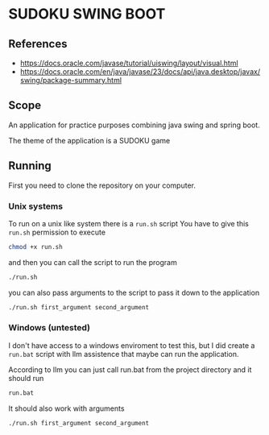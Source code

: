 * SUDOKU SWING BOOT

** References
- [[https://docs.oracle.com/javase/tutorial/uiswing/layout/visual.html]]
- [[https://docs.oracle.com/en/java/javase/23/docs/api/java.desktop/javax/swing/package-summary.html]]
** Scope

An application for practice purposes combining java swing and spring boot.

The theme of the application is a SUDOKU game

** Running
First you need to clone the repository on your computer.

*** Unix systems
To run on a unix like system there is a =run.sh= script
You have to give this =run.sh= permission to execute

#+begin_src bash
chmod +x run.sh
#+end_src

and then you can call the script to run the program

#+begin_src  bash
./run.sh
#+end_src

you can also pass arguments to the script to pass it down
to the application

#+begin_src  bash
./run.sh first_argument second_argument
#+end_src

*** Windows (untested)
I don't have access to a windows enviroment to test this,
but I did create a =run.bat= script with llm assistence that
maybe can run the application.

According to llm you can just call run.bat from the project directory
and it should run

#+begin_src  bash
run.bat
#+end_src

It should also work with arguments

#+begin_src  bash
./run.sh first_argument second_argument
#+end_src
